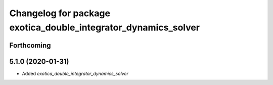 ^^^^^^^^^^^^^^^^^^^^^^^^^^^^^^^^^^^^^^^^^^^^^^^^^^^^^^^^^^^^^^^
Changelog for package exotica_double_integrator_dynamics_solver
^^^^^^^^^^^^^^^^^^^^^^^^^^^^^^^^^^^^^^^^^^^^^^^^^^^^^^^^^^^^^^^

Forthcoming
-----------

5.1.0 (2020-01-31)
------------------
* Added `exotica_double_integrator_dynamics_solver`
